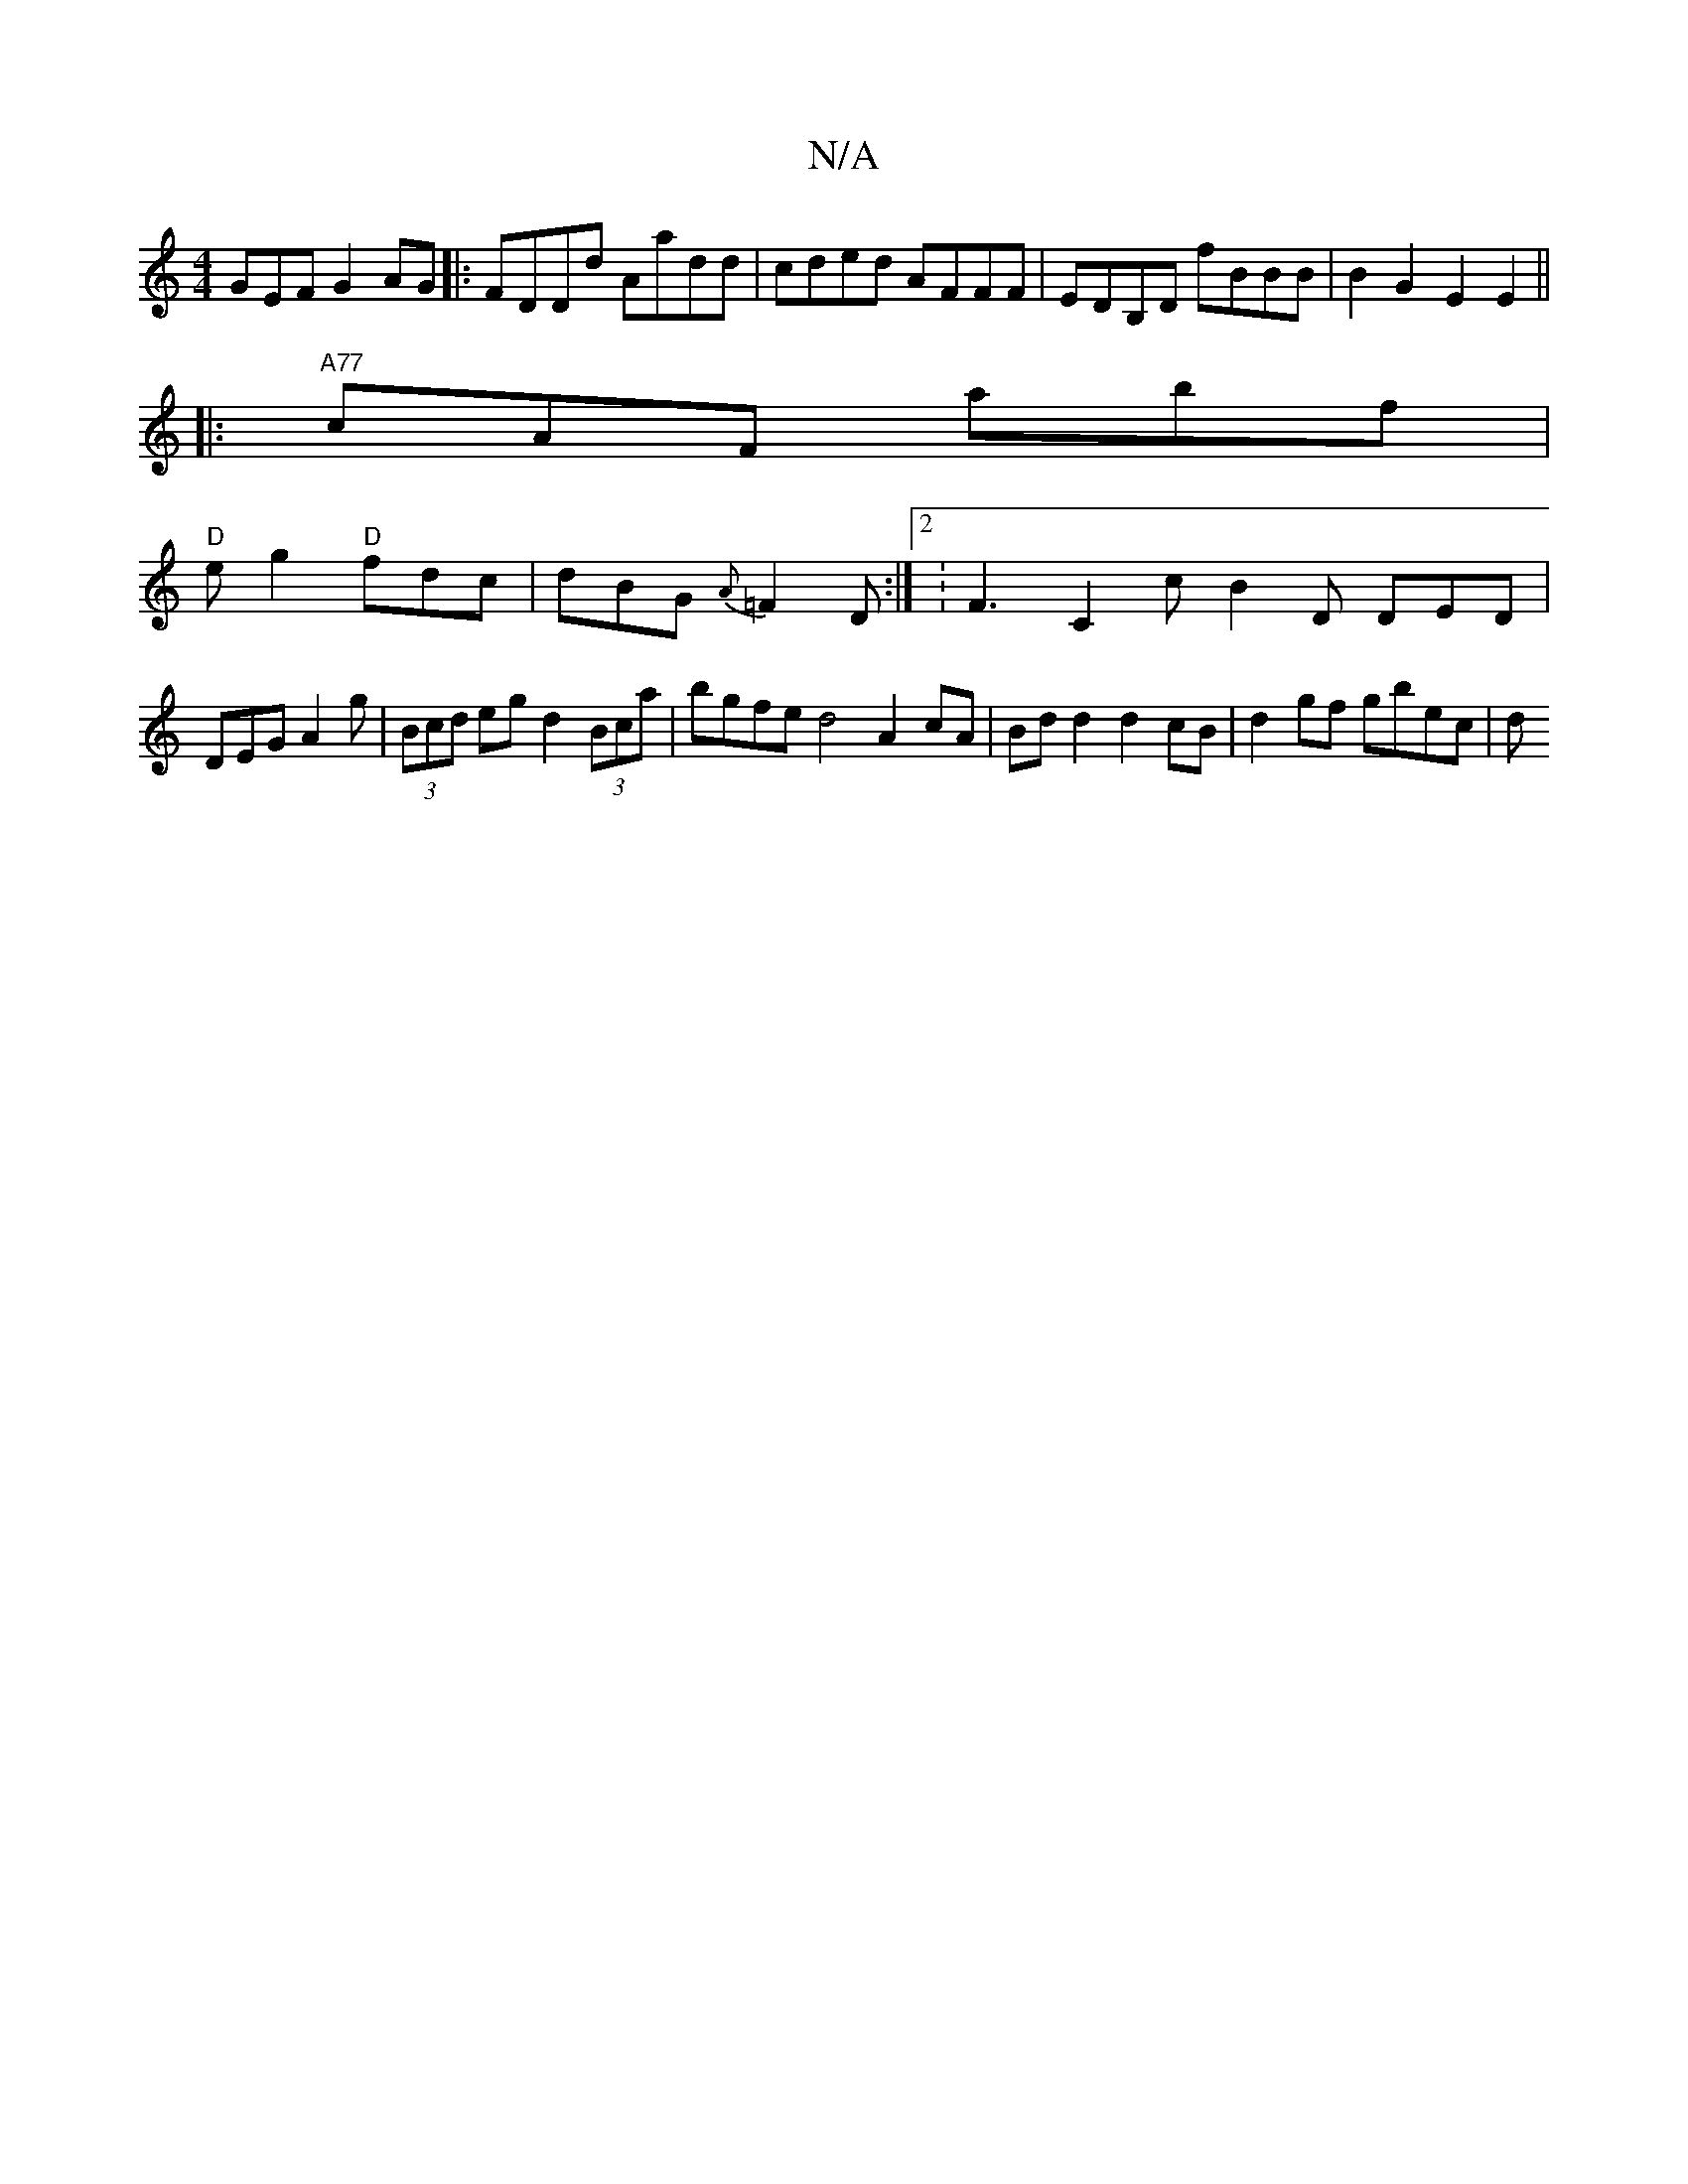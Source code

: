 X:1
T:N/A
M:4/4
R:N/A
K:Cmajor
GEF G2 AG|:FDDd Aadd|cded AFFF|EDB,D fBBB | B2G2 E2E2 ||
|:"A77" cAF abf | 
"D"eg2 "D"fdc | dBG {A}=F2 D :|2 : F3 C2 c B2 D DED|DEG A2 g|(3Bcd eg d2 (3Bca | bgfe d4 A2 cA | Bdd2 d2 cB | d2 gf gbec | d